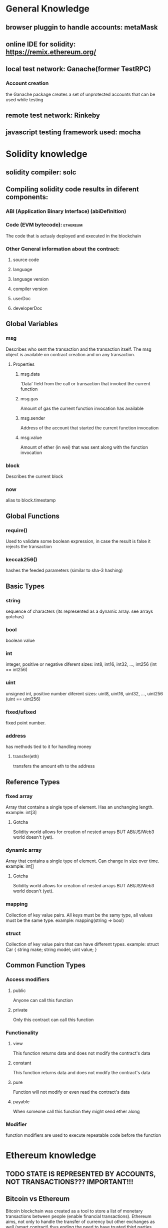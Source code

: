 * General Knowledge

** browser pluggin to handle accounts: metaMask

** online IDE for solidity: https://remix.ethereum.org/
** local test network: Ganache(former TestRPC)
*** Account creation
    the Ganache package creates a set of unprotected
    accounts that can be used while testing

** remote test network: Rinkeby

** javascript testing framework used: mocha


* Solidity knowledge
** solidity compiler: solc

** Compiling solidity code results in diferent components:
*** ABI (Application Binary Interface) (abiDefinition)

*** Code (EVM bytecode):                                           :ethereum:
    The code that is actualy deployed and executed in the blockchain

*** Other General information about the contract:
**** source code
**** language
**** language version
**** compiler version
**** userDoc
**** developerDoc
** Global Variables
*** msg
    Describes who sent the transaction and the transaction itself.
    The msg object is available on contract creation and on any transaction.
**** Properties
***** msg.data
      'Data' field from the call or transaction that invoked the current function
***** msg.gas
      Amount of gas the current function invocation has available
***** msg.sender
      Address of the account that started the current function invocation
***** msg.value
      Amount of ether (in wei) that was sent along with the function invocation
*** block
    Describes the current block
*** now
    alias to block.timestamp

** Global Functions
*** require()
    Used to validate some boolean expression, in case the result is false
    it rejects the transaction
*** keccak256()
    hashes the feeded parameters (similar to sha-3 hashing)
** Basic Types
*** string
    sequence of characters
    (its represented as a dynamic array. see arrays gotchas)
*** bool
    boolean value
*** int
    integer, positive or negative
    diferent sizes: int8, int16, int32, ..., int256 (int == int256)
*** uint
    unsigned int, positive number
    diferent sizes: uint8, uint16, uint32, ..., uint256 (uint == uint256)
*** fixed/ufixed
    fixed point number.
*** address
    has methods tied to it for handling money
**** transfer(eth)
     transfers the amount eth to the address
** Reference Types
*** fixed array
    Array that contains a single type of element. Has an unchanging length.
    example: int[3]
**** Gotcha
     Solidity world allows for creation of nested arrays BUT ABI/JS/Web3
     world doesn't (yet).
*** dynamic array
    Array that contains a single type of element. Can change in size over time.
    example: int[]
**** Gotcha
     Solidity world allows for creation of nested arrays BUT ABI/JS/Web3
     world doesn't (yet).
*** mapping
    Collection of key value pairs. All keys must be the samy type, all values
    must be the same type.
    example: mapping(string => bool)
*** struct
    Collection of key value pairs that can have different types.
    example: struct Car { string make; string model; uint value; }
** Common Function Types
*** Access modifiers
**** public
     Anyone can call this function
**** private
     Only this contract can call this function
*** Functionality
**** view
     This function returns data and does not modify the contract's data
**** constant
     This function returns data and does not modify the contract's data
**** pure
     Function will not modify or even read the contract's data
**** payable
     When someone call this function they might send ether along
*** Modifier
    function modifiers are used to execute repeatable code before the function


* Ethereum knowledge

** TODO STATE IS REPRESENTED BY ACCOUNTS, NOT TRANSACTIONS??? IMPORTANT!!!

** Bitcoin vs Ethereum
   Bitcoin blockchain was created as a tool to store a list of monetary
   transactions between people (enable financial transactions).
   Ethereum aims, not only to handle the transfer of currency but other
   exchanges as well (smart contract) thus ending the need to have trusted
   third parties involved on peer to peer transactions.

** Account
   In the world of ethereum an account lives in a separate world from the
   networks, that means that each network can be tied to the account address
   but the balance is not shared between networks.

*** Two types of accounts
**** Externally owner
     controlled by private keys

**** contract accounts
     controlled by their contract code

** Node:
   A node is a machine running an ethereum client
*** Light client
    keeps a shallow-copy of the blockchain
    can verify the executiuon of a transaction

*** Full Node
    fully enforces the consensus rules.
    Validate the nodes and transactions and relay the information to the other
    nodes (using the gossip protocol)


** Network:
   Networks are formed by one or more nodes

*** Main
    Where the production aplications are deployed and ether coins actualy have
    value.

*** Test
    Test networks can be public (Rinkeby, Ropsten, Kovan, etc...) or
    private/local (ganache) and are used to test contracts before production,
    ether as no value on these networks an can be requested as needed.

*** Private / Local
    Restricted to a set of users

** Transaction
   A transaction is used to refer to the signed data package that stores a
   message to be sent from an externally owned account.

*** Transactions contain:
**** recipient
**** sender
**** amount to transfer from sender to recipient
**** data (optional)
     a contract can access to retrieve needed information
**** startgas
     represents the maximum number of computational steps the transaction
     execution is allowed to take
**** gasprice
     represents the fee the sender pays per computational step


** Message
   Messages are used for contracts to comunicate with each other.
   Exist only in the Ethereum execution environment.

*** messages contain:
**** sender
**** recipient
**** amount of ether transfered alongside the message
**** data (optional)
**** startgas
** Blocks
   Ethereum blocks contain a copy of both the transaction list and the most
   recent state. Aside from that, two other values, the block number and the
   difficulty are also stored in the block.

** Where the code is executed
   The process of executing contract code is part of the block validation
   algorithm.

** Contract deployment
   The bytecode resulting from the compilation of solidity code
   can be deployed to the blockchain as a smartcontract.

   In order to deploy a contract we can run our own node to get
   access to the network or use a service like infura (infura.io).

** TODO Ethereum App Architecture (DApp)
*** TODO find scheme images



* Blockchain knowledge

** TODO Miner

** TODO Network

** TODO Node

** TODO Consensus



* Cryptocurrency knowledge


* FrontEnd knowledge

** Gotchas
*** MetaMask
    When using metaMask pluggin, web3 with the selected (in the pluggin)
    network provider is automaticaly injected into every page you visit.

    When we are using our own instance of Web3, we still want to use the
    metamask provider (it's where the information of our account is stored),
    for that we have to highjack the provider from metamask instace of web3.
    (const web3 = new Web3(window.web3.currentProvider)

* Glossary
** ABI:
   The interface between contracts in the ethereum ecosystem,
   both from the outside and contract-to-contract interaction

** Web3:
   Library to get programatic access to a deployed contract.
   Interacts with a provider, wich in turn interacts with a network
*** Web3 0.x.x <- more primitive interface, only callbacks for async code
*** Web3 1.x.x <- support for promises + async/await

** EVM (Ethereum Virtual Machine):
   Is the runtime environment for smart contracts in Ethereum.
   It is the fundamental consensus mechanism for Ethereum.

** Provider:
   The communication layer with the blockchain.
   Instructs web3 about the network it is connected to as well
   as what accounts it is connected to.

*** WebsocketProvider

*** HttpProvider

*** IpcProvider

** Smart Contract:
   A computer protocol intended to digitally facilitate, verify
   or enforce the negotiation or performance of an arrangement
   between two or more parties

   In ethereum, contracts should not be seen as somethig that should be
   "fulfilled" or "complied with"; rather, they are more like "autonumous
   agents" that live inside the Ethereum execution environment.

** mnemonic
   Mnemonic is a passphrase from wich multiple account addresses can be
   generated. It is used as a human friendly way to memorize and recover
   the address of your accounts


** gas
   The term as represents the fee the sender of a transaction has to pay
   in order for it to be executed.

** Hash
   An hash function consists on a function that can be used to map data of
   arbitrary size to data of fixed size.

*** Main properties

**** Deterministic
     same input produces same output

**** Easy to verify output
     It is easy to have the input and verify the output

**** Hard to guess input
     It is hard to have the output and discover the input


* External links

** Ethereum for Web Developers: https://medium.com/@mvmurthy/ethereum-for-web-developers-890be23d1d0c
** Life Cycle of an Ethereum Transaction: https://medium.com/blockchannel/life-cycle-of-an-ethereum-transaction-e5c66bae0f6e
** Blockchain Demo: https://anders.com/blockchain/blockchain.html
